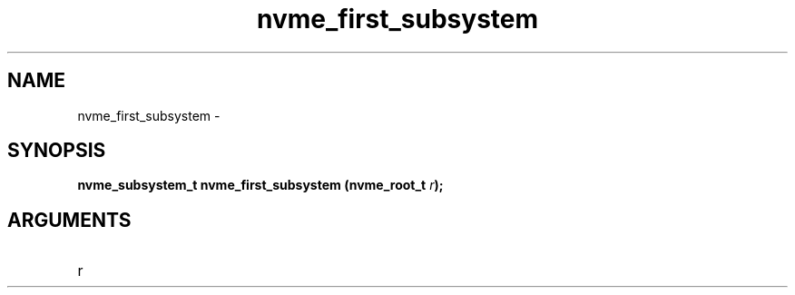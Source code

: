 .TH "nvme_first_subsystem" 2 "nvme_first_subsystem" "February 2020" "libnvme Manual"
.SH NAME
nvme_first_subsystem \-
.SH SYNOPSIS
.B "nvme_subsystem_t" nvme_first_subsystem
.BI "(nvme_root_t " r ");"
.SH ARGUMENTS
.IP "r" 12
